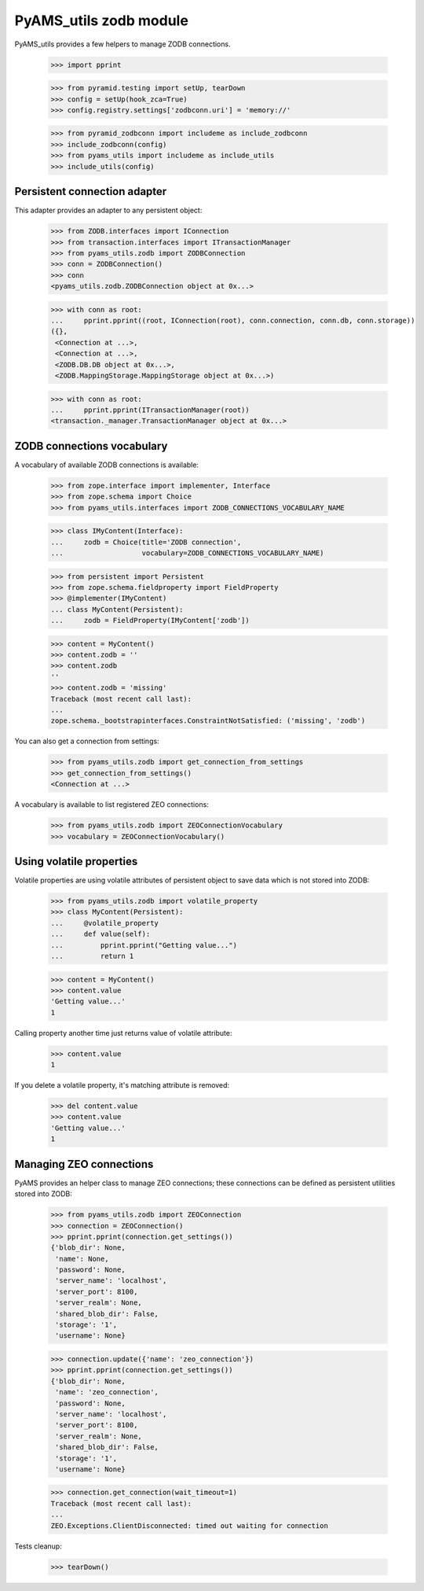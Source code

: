 
=======================
PyAMS_utils zodb module
=======================

PyAMS_utils provides a few helpers to manage ZODB connections.

    >>> import pprint

    >>> from pyramid.testing import setUp, tearDown
    >>> config = setUp(hook_zca=True)
    >>> config.registry.settings['zodbconn.uri'] = 'memory://'

    >>> from pyramid_zodbconn import includeme as include_zodbconn
    >>> include_zodbconn(config)
    >>> from pyams_utils import includeme as include_utils
    >>> include_utils(config)


Persistent connection adapter
-----------------------------

This adapter provides an adapter to any persistent object:

    >>> from ZODB.interfaces import IConnection
    >>> from transaction.interfaces import ITransactionManager
    >>> from pyams_utils.zodb import ZODBConnection
    >>> conn = ZODBConnection()
    >>> conn
    <pyams_utils.zodb.ZODBConnection object at 0x...>

    >>> with conn as root:
    ...     pprint.pprint((root, IConnection(root), conn.connection, conn.db, conn.storage))
    ({},
     <Connection at ...>,
     <Connection at ...>,
     <ZODB.DB.DB object at 0x...>,
     <ZODB.MappingStorage.MappingStorage object at 0x...>)

    >>> with conn as root:
    ...     pprint.pprint(ITransactionManager(root))
    <transaction._manager.TransactionManager object at 0x...>


ZODB connections vocabulary
---------------------------

A vocabulary of available ZODB connections is available:

    >>> from zope.interface import implementer, Interface
    >>> from zope.schema import Choice
    >>> from pyams_utils.interfaces import ZODB_CONNECTIONS_VOCABULARY_NAME

    >>> class IMyContent(Interface):
    ...     zodb = Choice(title='ZODB connection',
    ...                   vocabulary=ZODB_CONNECTIONS_VOCABULARY_NAME)

    >>> from persistent import Persistent
    >>> from zope.schema.fieldproperty import FieldProperty
    >>> @implementer(IMyContent)
    ... class MyContent(Persistent):
    ...     zodb = FieldProperty(IMyContent['zodb'])

    >>> content = MyContent()
    >>> content.zodb = ''
    >>> content.zodb
    ''
    >>> content.zodb = 'missing'
    Traceback (most recent call last):
    ...
    zope.schema._bootstrapinterfaces.ConstraintNotSatisfied: ('missing', 'zodb')

You can also get a connection from settings:

    >>> from pyams_utils.zodb import get_connection_from_settings
    >>> get_connection_from_settings()
    <Connection at ...>

A vocabulary is available to list registered ZEO connections:

    >>> from pyams_utils.zodb import ZEOConnectionVocabulary
    >>> vocabulary = ZEOConnectionVocabulary()


Using volatile properties
-------------------------

Volatile properties are using volatile attributes of persistent object to save data which
is not stored into ZODB:

    >>> from pyams_utils.zodb import volatile_property
    >>> class MyContent(Persistent):
    ...     @volatile_property
    ...     def value(self):
    ...         pprint.pprint("Getting value...")
    ...         return 1

    >>> content = MyContent()
    >>> content.value
    'Getting value...'
    1

Calling property another time just returns value of volatile attribute:

    >>> content.value
    1

If you delete a volatile property, it's matching attribute is removed:

    >>> del content.value
    >>> content.value
    'Getting value...'
    1


Managing ZEO connections
------------------------

PyAMS provides an helper class to manage ZEO connections; these connections can be defined as
persistent utilities stored into ZODB:

    >>> from pyams_utils.zodb import ZEOConnection
    >>> connection = ZEOConnection()
    >>> pprint.pprint(connection.get_settings())
    {'blob_dir': None,
     'name': None,
     'password': None,
     'server_name': 'localhost',
     'server_port': 8100,
     'server_realm': None,
     'shared_blob_dir': False,
     'storage': '1',
     'username': None}

    >>> connection.update({'name': 'zeo_connection'})
    >>> pprint.pprint(connection.get_settings())
    {'blob_dir': None,
     'name': 'zeo_connection',
     'password': None,
     'server_name': 'localhost',
     'server_port': 8100,
     'server_realm': None,
     'shared_blob_dir': False,
     'storage': '1',
     'username': None}

    >>> connection.get_connection(wait_timeout=1)
    Traceback (most recent call last):
    ...
    ZEO.Exceptions.ClientDisconnected: timed out waiting for connection


Tests cleanup:

    >>> tearDown()

